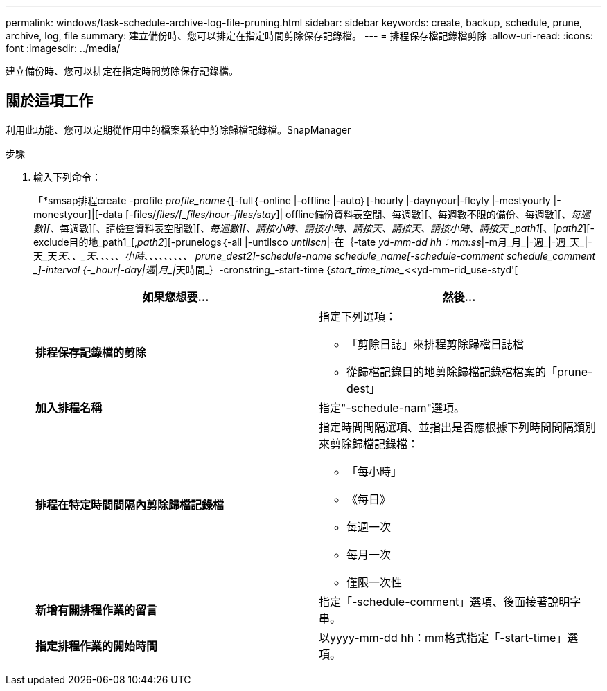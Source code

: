 ---
permalink: windows/task-schedule-archive-log-file-pruning.html 
sidebar: sidebar 
keywords: create, backup, schedule, prune, archive, log, file 
summary: 建立備份時、您可以排定在指定時間剪除保存記錄檔。 
---
= 排程保存檔記錄檔剪除
:allow-uri-read: 
:icons: font
:imagesdir: ../media/


[role="lead"]
建立備份時、您可以排定在指定時間剪除保存記錄檔。



== 關於這項工作

利用此功能、您可以定期從作用中的檔案系統中剪除歸檔記錄檔。SnapManager

.步驟
. 輸入下列命令：
+
「*smsap排程create -profile _profile_name_｛[-full｛-online |-offline |-auto｝[-hourly |-daynyour|-fleyly |-mestyourly |-monestyour]|[-data [-files/_files/[_files/hour-files/stay_]| offline備份資料表空間、每週數][、每週數不限的備份、每週數][_、每週數][_、每週數][、請檢查資料表空間數][_、每週數][、請按小時、請按小時、請按天、請按天、請按小時、請按天 _path1_[、[_path2_][-exclude目的地_path1_[,_path2_][-prunelogs｛-all |-untilsco _untilscn_|-在｛-tate _yd-mm-dd hh：mm:ss_|-m月_月_|-週_|-週_天_|-天_天__天__、_、_天_、_、_、_、_、_小時_、__、_、_、_、_、_、_、_、_ _prune_dest2_]-schedule-name _schedule_name_[-schedule-comment _schedule_comment _]-interval {-_hour__|-day__|__週_|__月_|__天時間_｝-cronstring_-start-time {_start_time_time__<<yd-mm-rid_use-styd'[

+
|===
| 如果您想要... | 然後... 


 a| 
*排程保存記錄檔的剪除*
 a| 
指定下列選項：

** 「剪除日誌」來排程剪除歸檔日誌檔
** 從歸檔記錄目的地剪除歸檔記錄檔檔案的「prune-dest」




 a| 
*加入排程名稱*
 a| 
指定"-schedule-nam"選項。



 a| 
*排程在特定時間間隔內剪除歸檔記錄檔*
 a| 
指定時間間隔選項、並指出是否應根據下列時間間隔類別來剪除歸檔記錄檔：

** 「每小時」
** 《每日》
** 每週一次
** 每月一次
** 僅限一次性




 a| 
*新增有關排程作業的留言*
 a| 
指定「-schedule-comment」選項、後面接著說明字串。



 a| 
*指定排程作業的開始時間*
 a| 
以yyyy-mm-dd hh：mm格式指定「-start-time」選項。

|===

